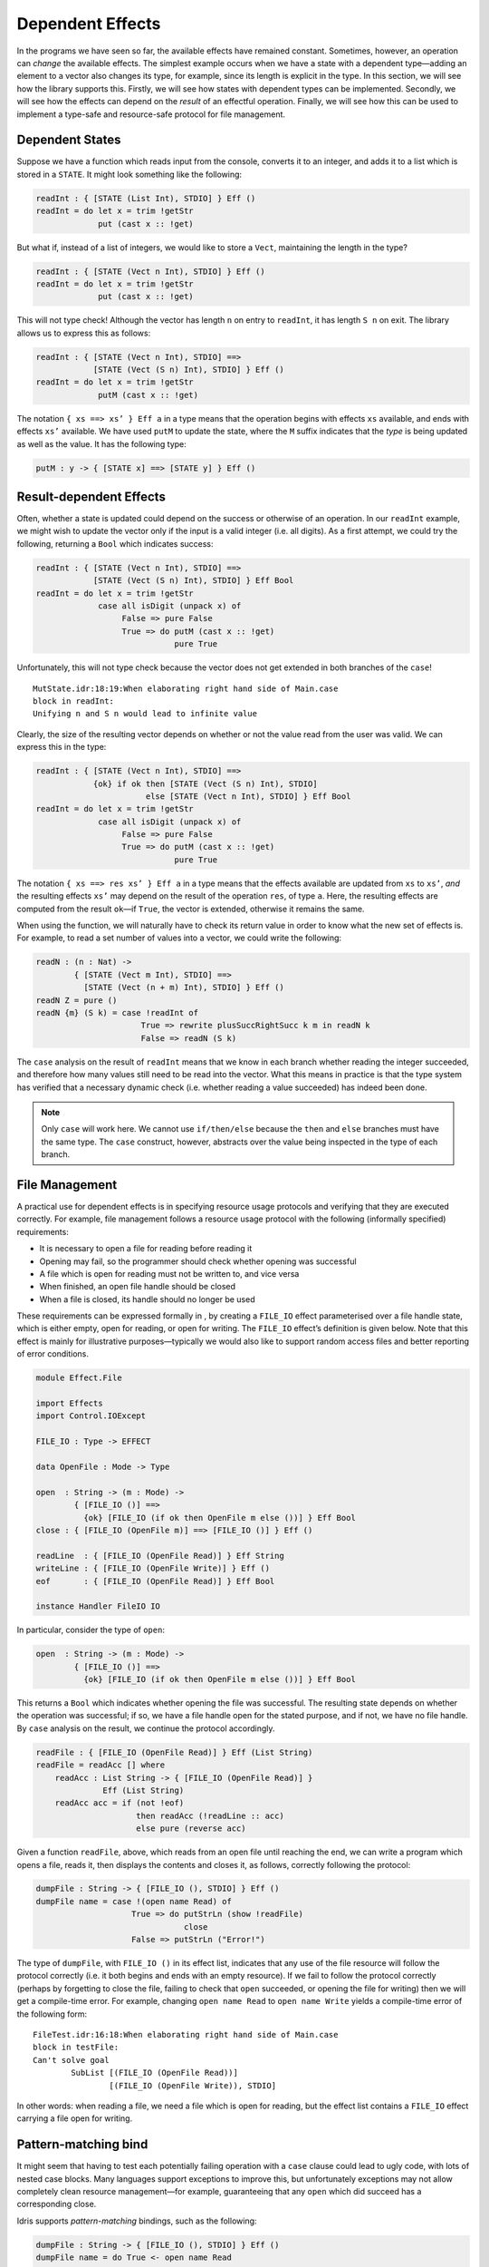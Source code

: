 .. _sect-depeff:

*****************
Dependent Effects
*****************

In the programs we have seen so far, the available effects have remained
constant. Sometimes, however, an operation can *change* the available
effects. The simplest example occurs when we have a state with a
dependent type—adding an element to a vector also changes its type, for
example, since its length is explicit in the type. In this section, we
will see how the library supports this. Firstly, we will see how states
with dependent types can be implemented. Secondly, we will see how the
effects can depend on the *result* of an effectful operation. Finally,
we will see how this can be used to implement a type-safe and
resource-safe protocol for file management.

Dependent States
================

Suppose we have a function which reads input from the console, converts
it to an integer, and adds it to a list which is stored in a ``STATE``.
It might look something like the following:

.. code-block:: idris

    readInt : { [STATE (List Int), STDIO] } Eff ()
    readInt = do let x = trim !getStr
                 put (cast x :: !get)

But what if, instead of a list of integers, we would like to store a
``Vect``, maintaining the length in the type?

.. code-block:: idris

    readInt : { [STATE (Vect n Int), STDIO] } Eff ()
    readInt = do let x = trim !getStr
                 put (cast x :: !get)

This will not type check! Although the vector has length ``n`` on entry
to ``readInt``, it has length ``S n`` on exit. The library allows us to
express this as follows:

.. code-block:: idris

    readInt : { [STATE (Vect n Int), STDIO] ==>
                [STATE (Vect (S n) Int), STDIO] } Eff ()
    readInt = do let x = trim !getStr
                 putM (cast x :: !get)

The notation ``{ xs ==> xs’ } Eff a`` in a type means that the operation
begins with effects ``xs`` available, and ends with effects ``xs’``
available. We have used ``putM`` to update the state, where the ``M``
suffix indicates that the *type* is being updated as well as the value.
It has the following type:

.. code-block:: idris

    putM : y -> { [STATE x] ==> [STATE y] } Eff ()

Result-dependent Effects
========================

Often, whether a state is updated could depend on the success or
otherwise of an operation. In our ``readInt`` example, we might wish to
update the vector only if the input is a valid integer (i.e. all
digits). As a first attempt, we could try the following, returning a
``Bool`` which indicates success:

.. code-block:: idris

    readInt : { [STATE (Vect n Int), STDIO] ==>
                [STATE (Vect (S n) Int), STDIO] } Eff Bool
    readInt = do let x = trim !getStr
                 case all isDigit (unpack x) of
                      False => pure False
                      True => do putM (cast x :: !get)
                                 pure True

Unfortunately, this will not type check because the vector does not get
extended in both branches of the ``case``!

::

    MutState.idr:18:19:When elaborating right hand side of Main.case
    block in readInt:
    Unifying n and S n would lead to infinite value

Clearly, the size of the resulting vector depends on whether or not the
value read from the user was valid. We can express this in the type:

.. code-block:: idris

    readInt : { [STATE (Vect n Int), STDIO] ==>
                {ok} if ok then [STATE (Vect (S n) Int), STDIO]
                           else [STATE (Vect n Int), STDIO] } Eff Bool
    readInt = do let x = trim !getStr
                 case all isDigit (unpack x) of
                      False => pure False
                      True => do putM (cast x :: !get)
                                 pure True

The notation ``{ xs ==> res xs’ } Eff a`` in a type means that the
effects available are updated from ``xs`` to ``xs’``, *and* the
resulting effects ``xs’`` may depend on the result of the operation
``res``, of type ``a``. Here, the resulting effects are computed from
the result ``ok``—if ``True``, the vector is extended, otherwise it
remains the same.

When using the function, we will naturally have to check its return
value in order to know what the new set of effects is. For example, to
read a set number of values into a vector, we could write the following:

.. code-block:: idris

    readN : (n : Nat) ->
            { [STATE (Vect m Int), STDIO] ==>
              [STATE (Vect (n + m) Int), STDIO] } Eff ()
    readN Z = pure ()
    readN {m} (S k) = case !readInt of
                          True => rewrite plusSuccRightSucc k m in readN k
                          False => readN (S k)

The ``case`` analysis on the result of ``readInt`` means that we know in
each branch whether reading the integer succeeded, and therefore how
many values still need to be read into the vector. What this means in
practice is that the type system has verified that a necessary dynamic
check (i.e. whether reading a value succeeded) has indeed been done.

.. note::
    Only ``case`` will work here. We cannot use ``if/then/else``
    because the ``then`` and ``else`` branches must have the same
    type. The ``case`` construct, however, abstracts over the value
    being inspected in the type of each branch.

File Management
===============

A practical use for dependent effects is in specifying resource usage
protocols and verifying that they are executed correctly. For example,
file management follows a resource usage protocol with the following
(informally specified) requirements:

-  It is necessary to open a file for reading before reading it

-  Opening may fail, so the programmer should check whether opening was
   successful

-  A file which is open for reading must not be written to, and vice
   versa

-  When finished, an open file handle should be closed

-  When a file is closed, its handle should no longer be used

These requirements can be expressed formally in , by creating a
``FILE_IO`` effect parameterised over a file handle state, which is
either empty, open for reading, or open for writing. The ``FILE_IO``
effect’s definition is given below. Note that this
effect is mainly for illustrative purposes—typically we would also like
to support random access files and better reporting of error conditions.

.. code-block:: idris

    module Effect.File

    import Effects
    import Control.IOExcept

    FILE_IO : Type -> EFFECT

    data OpenFile : Mode -> Type

    open  : String -> (m : Mode) ->
            { [FILE_IO ()] ==>
              {ok} [FILE_IO (if ok then OpenFile m else ())] } Eff Bool
    close : { [FILE_IO (OpenFile m)] ==> [FILE_IO ()] } Eff ()

    readLine  : { [FILE_IO (OpenFile Read)] } Eff String
    writeLine : { [FILE_IO (OpenFile Write)] } Eff ()
    eof       : { [FILE_IO (OpenFile Read)] } Eff Bool

    instance Handler FileIO IO

In particular, consider the type of ``open``:

.. code-block:: idris

    open  : String -> (m : Mode) ->
            { [FILE_IO ()] ==>
              {ok} [FILE_IO (if ok then OpenFile m else ())] } Eff Bool

This returns a ``Bool`` which indicates whether opening the file was
successful. The resulting state depends on whether the operation was
successful; if so, we have a file handle open for the stated purpose,
and if not, we have no file handle. By ``case`` analysis on the result,
we continue the protocol accordingly.

.. _eff-readfile:
.. code-block:: idris

    readFile : { [FILE_IO (OpenFile Read)] } Eff (List String)
    readFile = readAcc [] where
        readAcc : List String -> { [FILE_IO (OpenFile Read)] }
                  Eff (List String)
        readAcc acc = if (not !eof)
                         then readAcc (!readLine :: acc)
                         else pure (reverse acc)

Given a function ``readFile``, above, which reads from
an open file until reaching the end, we can write a program which opens
a file, reads it, then displays the contents and closes it, as follows,
correctly following the protocol:

.. code-block:: idris

    dumpFile : String -> { [FILE_IO (), STDIO] } Eff ()
    dumpFile name = case !(open name Read) of
                        True => do putStrLn (show !readFile)
                                   close
                        False => putStrLn ("Error!")

The type of ``dumpFile``, with ``FILE_IO ()`` in its effect list,
indicates that any use of the file resource will follow the protocol
correctly (i.e. it both begins and ends with an empty resource). If we
fail to follow the protocol correctly (perhaps by forgetting to close
the file, failing to check that ``open`` succeeded, or opening the file
for writing) then we will get a compile-time error. For example,
changing ``open name Read`` to ``open name Write`` yields a compile-time
error of the following form:

::

    FileTest.idr:16:18:When elaborating right hand side of Main.case
    block in testFile:
    Can't solve goal
            SubList [(FILE_IO (OpenFile Read))]
                    [(FILE_IO (OpenFile Write)), STDIO]

In other words: when reading a file, we need a file which is open for
reading, but the effect list contains a ``FILE_IO`` effect carrying a
file open for writing.

Pattern-matching bind
=====================

It might seem that having to test each potentially failing operation
with a ``case`` clause could lead to ugly code, with lots of
nested case blocks. Many languages support exceptions to improve this,
but unfortunately exceptions may not allow completely clean resource
management—for example, guaranteeing that any ``open`` which did succeed
has a corresponding close.

Idris supports *pattern-matching* bindings, such as the following:

.. code-block:: idris

    dumpFile : String -> { [FILE_IO (), STDIO] } Eff ()
    dumpFile name = do True <- open name Read
                       putStrLn (show !readFile)
                       close

This also has a problem: we are no longer dealing with the case where
opening a file failed! The solution is to extend the pattern-matching
binding syntax to give brief clauses for failing matches. Here, for
example, we could write:

.. code-block:: idris

    dumpFile : String -> { [FILE_IO (), STDIO] } Eff ()
    dumpFile name  = do True <- open name Read | False => putStrLn "Error"
                        putStrLn (show !readFile)
                        close

This is exactly equivalent to the definition with the explicit ``case``.
In general, in a ``do``-block, the syntax:

.. code-block:: idris

    do pat <- val | <alternatives>
       p

is desugared to

.. code-block:: idris

    do x <- val
       case x of
            pat => p
            <alternatives>

There can be several ``alternatives``, separated by a vertical bar
``|``. For example, there is a ``SYSTEM`` effect which supports
reading command line arguments, among other things (see Appendix
:ref:`sect-appendix`). To read command line arguments, we can use
``getArgs``:

.. code-block:: idris

    getArgs : { [SYSTEM] } Eff (List String)

A main program can read command line arguments as follows, where in the
list which is returned, the first element ``prog`` is the executable
name and the second is an expected argument:

.. code-block:: idris

    emain : { [SYSTEM, STDIO] } Eff ()
    emain = do [prog, arg] <- getArgs
               putStrLn $ "Argument is " ++ arg
               {- ... rest of function ... -}

Unfortunately, this will not fail gracefully if no argument is given, or
if too many arguments are given. We can use pattern matching bind
alternatives to give a better (more informative) error:

.. code-block:: idris

    emain : { [SYSTEM, STDIO] } Eff ()
    emain = do [prog, arg] <- getArgs | [] => putStrLn "Can't happen!"
                                      | [prog] => putStrLn "No arguments!"
                                      | _ => putStrLn "Too many arguments!"
               putStrLn $ "Argument is " ++ arg
               {- ... rest of function ... -}

If ``getArgs`` does not return something of the form ``[prog, arg]`` the
alternative which does match is executed instead, and that value
returned.

